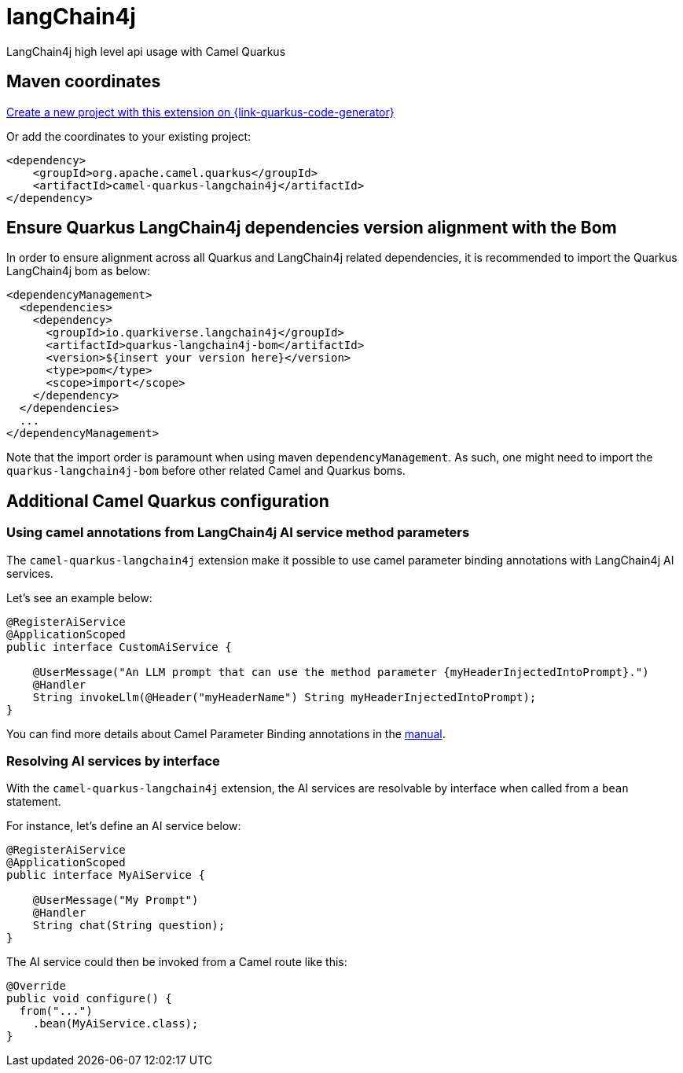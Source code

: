 // Do not edit directly!
// This file was generated by camel-quarkus-maven-plugin:update-extension-doc-page
[id="extensions-langchain4j"]
= langChain4j
:linkattrs:
:cq-artifact-id: camel-quarkus-langchain4j
:cq-native-supported: true
:cq-status: Experimental
:cq-status-deprecation: Experimental
:cq-description: LangChain4j high level api usage with Camel Quarkus
:cq-deprecated: false
:cq-jvm-since: 3.16.0
:cq-native-since: 3.16.0

ifeval::[{doc-show-badges} == true]
[.badges]
[.badge-key]##JVM since##[.badge-supported]##3.16.0## [.badge-key]##Native since##[.badge-supported]##3.16.0##
endif::[]

LangChain4j high level api usage with Camel Quarkus

[id="extensions-langchain4j-maven-coordinates"]
== Maven coordinates

https://{link-quarkus-code-generator}/?extension-search=camel-quarkus-langchain4j[Create a new project with this extension on {link-quarkus-code-generator}, window="_blank"]

Or add the coordinates to your existing project:

[source,xml]
----
<dependency>
    <groupId>org.apache.camel.quarkus</groupId>
    <artifactId>camel-quarkus-langchain4j</artifactId>
</dependency>
----
ifeval::[{doc-show-user-guide-link} == true]
Check the xref:user-guide/index.adoc[User guide] for more information about writing Camel Quarkus applications.
endif::[]

[id="extensions-langchain4j-quarkus-langchain4j-bom"]
== Ensure Quarkus LangChain4j dependencies version alignment with the Bom

In order to ensure alignment across all Quarkus and LangChain4j related dependencies, it is recommended to import the Quarkus LangChain4j bom as below:
[source,xml]
----
<dependencyManagement>
  <dependencies>
    <dependency>
      <groupId>io.quarkiverse.langchain4j</groupId>
      <artifactId>quarkus-langchain4j-bom</artifactId>
      <version>${insert your version here}</version>
      <type>pom</type>
      <scope>import</scope>
    </dependency>
  </dependencies>
  ...
</dependencyManagement>
----

Note that the import order is paramount when using maven `dependencyManagement`.
As such, one might need to import the `quarkus-langchain4j-bom` before other related Camel and Quarkus boms.

[id="extensions-langchain4j-additional-camel-quarkus-configuration"]
== Additional Camel Quarkus configuration

[id="extensions-langchain4j-configuration-using-camel-annotations-from-langchain4j-ai-service-method-parameters"]
=== Using camel annotations from LangChain4j AI service method parameters

The `camel-quarkus-langchain4j` extension make it possible to use camel parameter binding annotations with LangChain4j AI services.

Let's see an example below:

```
@RegisterAiService
@ApplicationScoped
public interface CustomAiService {

    @UserMessage("An LLM prompt that can use the method parameter {myHeaderInjectedIntoPrompt}.")
    @Handler
    String invokeLlm(@Header("myHeaderName") String myHeaderInjectedIntoPrompt);
}
```

You can find more details about Camel Parameter Binding annotations in the xref:manual::parameter-binding-annotations.adoc[manual].

[id="extensions-langchain4j-configuration-resolving-ai-services-by-interface"]
=== Resolving AI services by interface

With the `camel-quarkus-langchain4j` extension, the AI services are resolvable by interface when called from a `bean` statement.

For instance, let's define an AI service below:

```
@RegisterAiService
@ApplicationScoped
public interface MyAiService {

    @UserMessage("My Prompt")
    @Handler
    String chat(String question);
}
```

The AI service could then be invoked from a Camel route like this:

```
@Override
public void configure() {
  from("...")
    .bean(MyAiService.class);
}
```

